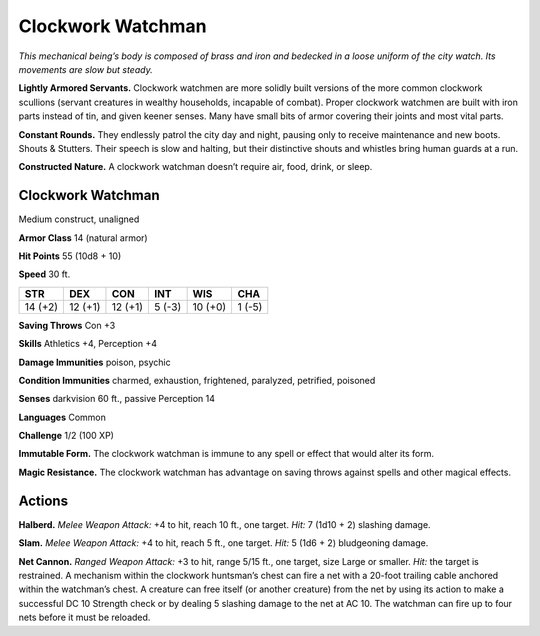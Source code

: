 
.. _tob:clockwork-watchman:

Clockwork Watchman
------------------

*This mechanical being’s body is composed of brass and iron and
bedecked in a loose uniform of the city watch. Its movements are
slow but steady.*

**Lightly Armored Servants.** Clockwork watchmen are
more solidly built versions of the more common clockwork
scullions (servant creatures in wealthy households, incapable of
combat). Proper clockwork watchmen are built with iron parts
instead of tin, and given keener senses. Many have small bits of
armor covering their joints and most vital parts.

**Constant Rounds.** They endlessly patrol the city day and
night, pausing only to receive maintenance and new boots.
Shouts & Stutters. Their speech is slow and halting, but their
distinctive shouts and whistles bring human guards at a run.

**Constructed Nature.** A clockwork watchman doesn’t
require air, food, drink, or sleep.

Clockwork Watchman
~~~~~~~~~~~~~~~~~~

Medium construct, unaligned

**Armor Class** 14 (natural armor)

**Hit Points** 55 (10d8 + 10)

**Speed** 30 ft.

+-----------+-----------+-----------+-----------+-----------+-----------+
| STR       | DEX       | CON       | INT       | WIS       | CHA       |
+===========+===========+===========+===========+===========+===========+
| 14 (+2)   | 12 (+1)   | 12 (+1)   | 5 (-3)    | 10 (+0)   | 1 (-5)    |
+-----------+-----------+-----------+-----------+-----------+-----------+

**Saving Throws** Con +3

**Skills** Athletics +4, Perception +4

**Damage Immunities** poison, psychic

**Condition Immunities** charmed, exhaustion, frightened,
paralyzed, petrified, poisoned

**Senses** darkvision 60 ft., passive Perception 14

**Languages** Common

**Challenge** 1/2 (100 XP)

**Immutable Form.** The clockwork watchman is immune to any
spell or effect that would alter its form.

**Magic Resistance.** The clockwork watchman has advantage on
saving throws against spells and other magical effects.

Actions
~~~~~~~

**Halberd.** *Melee Weapon Attack:* +4 to hit, reach 10 ft., one
target. *Hit:* 7 (1d10 + 2) slashing damage.

**Slam.** *Melee Weapon Attack:* +4 to hit, reach 5 ft., one target.
*Hit:* 5 (1d6 + 2) bludgeoning damage.

**Net Cannon.** *Ranged Weapon Attack:* +3 to hit, range 5/15 ft.,
one target, size Large or smaller. *Hit:* the target is restrained.
A mechanism within the clockwork huntsman’s chest can
fire a net with a 20-foot trailing cable anchored within the
watchman’s chest. A creature can free itself (or another
creature) from the net by using its action to make a successful
DC 10 Strength check or by dealing 5 slashing damage to the
net at AC 10. The watchman can fire up to four nets before it
must be reloaded.
